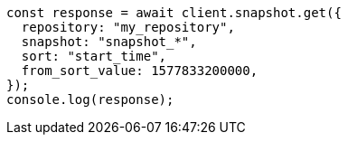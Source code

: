 // This file is autogenerated, DO NOT EDIT
// Use `node scripts/generate-docs-examples.js` to generate the docs examples

[source, js]
----
const response = await client.snapshot.get({
  repository: "my_repository",
  snapshot: "snapshot_*",
  sort: "start_time",
  from_sort_value: 1577833200000,
});
console.log(response);
----

